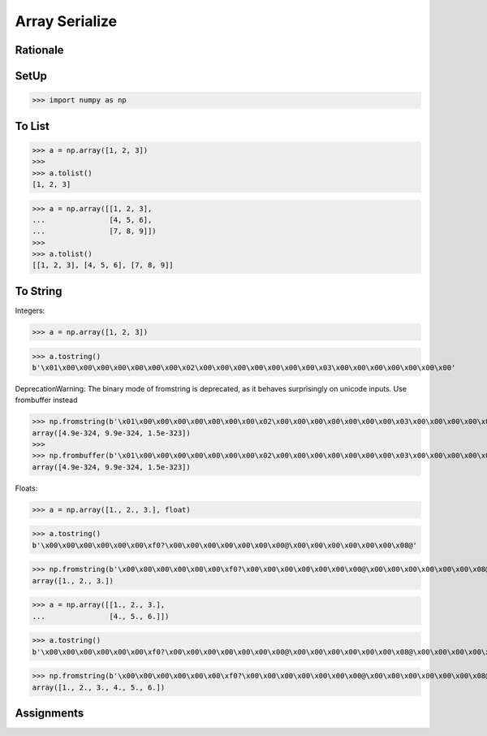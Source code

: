 Array Serialize
===============


Rationale
---------


SetUp
-----
>>> import numpy as np


To List
-------
>>> a = np.array([1, 2, 3])
>>>
>>> a.tolist()
[1, 2, 3]

>>> a = np.array([[1, 2, 3],
...               [4, 5, 6],
...               [7, 8, 9]])
>>>
>>> a.tolist()
[[1, 2, 3], [4, 5, 6], [7, 8, 9]]


To String
---------
Integers:

>>> a = np.array([1, 2, 3])

>>> a.tostring()
b'\x01\x00\x00\x00\x00\x00\x00\x00\x02\x00\x00\x00\x00\x00\x00\x00\x03\x00\x00\x00\x00\x00\x00\x00'

DeprecationWarning: The binary mode of fromstring is deprecated, as it behaves surprisingly on unicode inputs. Use frombuffer instead

>>> np.fromstring(b'\x01\x00\x00\x00\x00\x00\x00\x00\x02\x00\x00\x00\x00\x00\x00\x00\x03\x00\x00\x00\x00\x00\x00\x00')
array([4.9e-324, 9.9e-324, 1.5e-323])
>>>
>>> np.frombuffer(b'\x01\x00\x00\x00\x00\x00\x00\x00\x02\x00\x00\x00\x00\x00\x00\x00\x03\x00\x00\x00\x00\x00\x00\x00')
array([4.9e-324, 9.9e-324, 1.5e-323])

Floats:

>>> a = np.array([1., 2., 3.], float)

>>> a.tostring()
b'\x00\x00\x00\x00\x00\x00\xf0?\x00\x00\x00\x00\x00\x00\x00@\x00\x00\x00\x00\x00\x00\x08@'

>>> np.fromstring(b'\x00\x00\x00\x00\x00\x00\xf0?\x00\x00\x00\x00\x00\x00\x00@\x00\x00\x00\x00\x00\x00\x08@')
array([1., 2., 3.])

>>> a = np.array([[1., 2., 3.],
...               [4., 5., 6.]])

>>> a.tostring()
b'\x00\x00\x00\x00\x00\x00\xf0?\x00\x00\x00\x00\x00\x00\x00@\x00\x00\x00\x00\x00\x00\x08@\x00\x00\x00\x00\x00\x00\x10@\x00\x00\x00\x00\x00\x00\x14@\x00\x00\x00\x00\x00\x00\x18@'

>>> np.fromstring(b'\x00\x00\x00\x00\x00\x00\xf0?\x00\x00\x00\x00\x00\x00\x00@\x00\x00\x00\x00\x00\x00\x08@\x00\x00\x00\x00\x00\x00\x10@\x00\x00\x00\x00\x00\x00\x14@\x00\x00\x00\x00\x00\x00\x18@')
array([1., 2., 3., 4., 5., 6.])


Assignments
-----------
.. todo:: Create assignments
